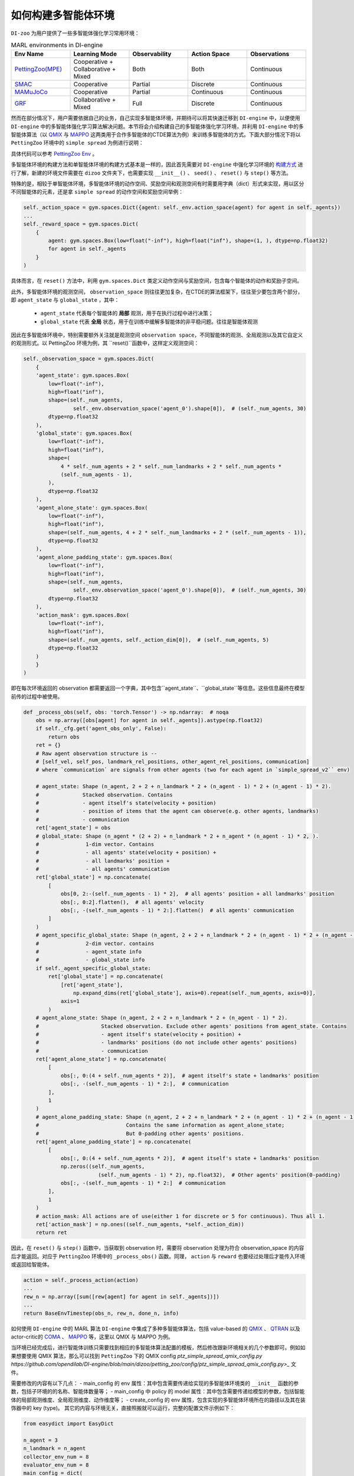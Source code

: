 如何构建多智能体环境
==============================================================


``DI-zoo`` 为用户提供了一些多智能体强化学习常用环境：

.. list-table:: MARL environments in DI-engine
    :widths: 20 20 20 20 20
    :header-rows: 1

    * - Env Name
      - Learning Mode 
      - Observability
      - Action Space
      - Observations
    * - | `PettingZoo(MPE) <https://github.com/opendilab/DI-engine/blob/main/dizoo/petting_zoo/envs/petting_zoo_simple_spread_env.py>`_
      - | Cooperative + Collaborative + Mixed
      - | Both
      - | Both
      - | Continuous
    * - | `SMAC <https://github.com/opendilab/DI-engine/blob/main/dizoo/smac/envs/smac_env.py>`_
      - | Cooperative
      - | Partial
      - | Discrete
      - | Continuous
    * - | `MAMuJoCo <https://github.com/opendilab/DI-engine/blob/main/dizoo/multiagent_mujoco/envs/multi_mujoco_env.py>`_
      - | Cooperative
      - | Partial
      - | Continuous
      - | Continuous
    * - | `GRF <https://github.com/opendilab/DI-engine/blob/main/dizoo/gfootball/envs/gfootball_academy_env.py>`_
      - | Collaborative + Mixed
      - | Full
      - | Discrete
      - | Continuous


然而在部分情况下，用户需要依据自己的业务，自己实现多智能体环境，并期待可以将其快速迁移到 ``DI-engine`` 中，以便使用 ``DI-engine`` 中的多智能体强化学习算法解决问题。本节将会介绍构建自己的多智能体强化学习环境，并利用 ``DI-engine`` 中的多智能体算法（以 `QMIX <https://github.com/opendilab/DI-engine/blob/main/ding/policy/qmix.py>`_ 与 `MAPPO <https://github.com/opendilab/DI-engine/blob/main/ding/policy/ppo.py>`_ 这两类用于合作多智能体的CTDE算法为例）来训练多智能体的方式。下面大部分情况下将以 ``PettingZoo`` 环境中的 ``simple spread`` 为例进行说明：

.. image:: ./images/mpe_simple_spread.gif
   :align: center

具体代码可以参考 `PettingZoo Env <https://github.com/opendilab/DI-engine/blob/main/dizoo/petting_zoo/envs/petting_zoo_simple_spread_env.py>`_ 。

多智能体环境的构建方法和单智能体环境的构建方式基本是一样的，因此首先需要对 ``DI-engine`` 中强化学习环境的 `构建方式 <https://di-engine-docs.readthedocs.io/zh_CN/latest/04_best_practice/ding_env_zh.html>`_ 进行了解，新建的环境文件需要在 ``dizoo`` 文件夹下，也需要实现 ``__init__()`` 、 ``seed()`` 、 ``reset()`` 与 ``step()`` 等方法。

特殊的是，相较于单智能体环境，多智能体环境的动作空间、奖励空间和观测空间有时需要用字典（dict）形式来实现，用以区分不同智能体的元素，还是拿 ``simple spread`` 的动作空间和奖励空间举例：


.. code:: python

    self._action_space = gym.spaces.Dict({agent: self._env.action_space(agent) for agent in self._agents})
    ...
    self._reward_space = gym.spaces.Dict(
        {
            agent: gym.spaces.Box(low=float("-inf"), high=float("inf"), shape=(1, ), dtype=np.float32)
            for agent in self._agents
        }
    )

具体而言，在 ``reset()`` 方法中，利用 ``gym.spaces.Dict`` 类定义动作空间与奖励空间，包含每个智能体的动作和奖励子空间。

此外，多智能体环境的观测空间， ``observation_space`` 则往往更加复杂，在CTDE的算法框架下，往往至少要包含两个部分，即 ``agent_state`` 与 ``global_state`` ，其中：

    - ``agent_state`` 代表每个智能体的 **局部** 观测，用于在执行过程中进行决策；
    - ``global_state`` 代表 **全局** 状态，用于在训练中缓解多智能体的非平稳问题。往往是智能体观测

因此在多智能体环境中，特别需要额外关注就是观测空间 ``observation space``，不同智能体的观测、全局观测以及其它自定义的观测形式。以 PettingZoo 环境为例，其 ``reset()``函数中，这样定义观测空间：


.. code:: python

    self._observation_space = gym.spaces.Dict(
        {
        'agent_state': gym.spaces.Box(
            low=float("-inf"),
            high=float("inf"),
            shape=(self._num_agents,
                    self._env.observation_space('agent_0').shape[0]),  # (self._num_agents, 30)
            dtype=np.float32
        ),
        'global_state': gym.spaces.Box(
            low=float("-inf"),
            high=float("inf"),
            shape=(
                4 * self._num_agents + 2 * self._num_landmarks + 2 * self._num_agents *
                (self._num_agents - 1),
            ),
            dtype=np.float32
        ),
        'agent_alone_state': gym.spaces.Box(
            low=float("-inf"),
            high=float("inf"),
            shape=(self._num_agents, 4 + 2 * self._num_landmarks + 2 * (self._num_agents - 1)),
            dtype=np.float32
        ),
        'agent_alone_padding_state': gym.spaces.Box(
            low=float("-inf"),
            high=float("inf"),
            shape=(self._num_agents,
                    self._env.observation_space('agent_0').shape[0]),  # (self._num_agents, 30)
            dtype=np.float32
        ),
        'action_mask': gym.spaces.Box(
            low=float("-inf"),
            high=float("inf"),
            shape=(self._num_agents, self._action_dim[0]),  # (self._num_agents, 5)
            dtype=np.float32
        )
        }
    )

即在每次环境返回的 observation 都需要返回一个字典，其中包含``agent_state``、``global_state``等信息。这些信息最终在模型前传的过程中被使用。


.. code:: python

    def _process_obs(self, obs: 'torch.Tensor') -> np.ndarray:  # noqa
        obs = np.array([obs[agent] for agent in self._agents]).astype(np.float32)
        if self._cfg.get('agent_obs_only', False):
            return obs
        ret = {}
        # Raw agent observation structure is --
        # [self_vel, self_pos, landmark_rel_positions, other_agent_rel_positions, communication]
        # where `communication` are signals from other agents (two for each agent in `simple_spread_v2`` env)

        # agent_state: Shape (n_agent, 2 + 2 + n_landmark * 2 + (n_agent - 1) * 2 + (n_agent - 1) * 2).
        #              Stacked observation. Contains
        #              - agent itself's state(velocity + position)
        #              - position of items that the agent can observe(e.g. other agents, landmarks)
        #              - communication
        ret['agent_state'] = obs
        # global_state: Shape (n_agent * (2 + 2) + n_landmark * 2 + n_agent * (n_agent - 1) * 2, ).
        #               1-dim vector. Contains
        #               - all agents' state(velocity + position) +
        #               - all landmarks' position +
        #               - all agents' communication
        ret['global_state'] = np.concatenate(
            [
                obs[0, 2:-(self._num_agents - 1) * 2],  # all agents' position + all landmarks' position
                obs[:, 0:2].flatten(),  # all agents' velocity
                obs[:, -(self._num_agents - 1) * 2:].flatten()  # all agents' communication
            ]
        )
        # agent_specific_global_state: Shape (n_agent, 2 + 2 + n_landmark * 2 + (n_agent - 1) * 2 + (n_agent - 1) * 2 + n_agent * (2 + 2) + n_landmark * 2 + n_agent * (n_agent - 1) * 2).
        #               2-dim vector. contains
        #               - agent_state info
        #               - global_state info
        if self._agent_specific_global_state:
            ret['global_state'] = np.concatenate(
                [ret['agent_state'],
                    np.expand_dims(ret['global_state'], axis=0).repeat(self._num_agents, axis=0)],
                axis=1
            )
        # agent_alone_state: Shape (n_agent, 2 + 2 + n_landmark * 2 + (n_agent - 1) * 2).
        #                    Stacked observation. Exclude other agents' positions from agent_state. Contains
        #                    - agent itself's state(velocity + position) +
        #                    - landmarks' positions (do not include other agents' positions)
        #                    - communication
        ret['agent_alone_state'] = np.concatenate(
            [
                obs[:, 0:(4 + self._num_agents * 2)],  # agent itself's state + landmarks' position
                obs[:, -(self._num_agents - 1) * 2:],  # communication
            ],
            1
        )
        # agent_alone_padding_state: Shape (n_agent, 2 + 2 + n_landmark * 2 + (n_agent - 1) * 2 + (n_agent - 1) * 2).
        #                            Contains the same information as agent_alone_state;
        #                            But 0-padding other agents' positions.
        ret['agent_alone_padding_state'] = np.concatenate(
            [
                obs[:, 0:(4 + self._num_agents * 2)],  # agent itself's state + landmarks' position
                np.zeros((self._num_agents,
                            (self._num_agents - 1) * 2), np.float32),  # Other agents' position(0-padding)
                obs[:, -(self._num_agents - 1) * 2:]  # communication
            ],
            1
        )
        # action_mask: All actions are of use(either 1 for discrete or 5 for continuous). Thus all 1.
        ret['action_mask'] = np.ones((self._num_agents, *self._action_dim))
        return ret

因此，在 ``reset()`` 与 ``step()`` 函数中，当获取到 observation 时，需要将 observation 处理为符合 observation_space 的内容后才能返回。对应于 ``PettingZoo`` 环境中的 ``_process_obs()`` 函数。同理， ``action`` 与 ``reward`` 也要经过处理后才能传入环境或返回给智能体。


.. code:: python

    action = self._process_action(action)
    ...
    rew_n = np.array([sum([rew[agent] for agent in self._agents])])
    ...
    return BaseEnvTimestep(obs_n, rew_n, done_n, info)

如何使用 ``DI-engine`` 中的 MARL 算法
``DI-engine`` 中集成了多种多智能体算法，包括 value-based 的 `QMIX <https://github.com/opendilab/DI-engine/blob/main/ding/policy/qmix.py>`_ 、 `QTRAN <https://github.com/opendilab/DI-engine/blob/main/ding/policy/qtran.py>`_ 以及actor-critic的 `COMA <https://github.com/opendilab/DI-engine/blob/main/ding/policy/coma.py>`_ 、 `MAPPO <https://github.com/opendilab/DI-engine/blob/main/ding/policy/ppo.py>`_ 等，这里以 QMIX 与 MAPPO 为例。

当环境已经完成后，进行智能体训练只需要找到相应的多智能体算法配置的模板，然后修改跟新环境相关的几个参数即可。例如如果想要使用 QMIX 算法，那么可以找到 ``PettingZoo`` 下的 QMIX config `ptz_simple_spread_qmix_config.py https://github.com/opendilab/DI-engine/blob/main/dizoo/petting_zoo/config/ptz_simple_spread_qmix_config.py>_` 文件。

需要修改的内容有以下几点：
- main_config 的 env 属性：其中包含需要传递给实现的多智能体环境类的 ``__init__`` 函数的参数，包括子环境的的名称、智能体数量等；
- main_config 中 policy 的 model 属性：其中包含需要传递给模型的参数，包括智能体的局部观测维度、全局观测维度、动作维度等；
- create_config 的 env 属性，包含实现的多智能体环境所在的路径以及其在装饰器中的 key (type)。
其它的内容与环境无关，直接照搬就可以运行，完整的配置文件示例如下：


.. code:: python

    from easydict import EasyDict

    n_agent = 3
    n_landmark = n_agent
    collector_env_num = 8
    evaluator_env_num = 8
    main_config = dict(
        exp_name='ptz_simple_spread_qmix_seed0',
        env=dict(
            env_family='mpe',
            env_id='simple_spread_v2',
            n_agent=n_agent,
            n_landmark=n_landmark,
            max_cycles=25,
            agent_obs_only=False,
            continuous_actions=False,
            collector_env_num=collector_env_num,
            evaluator_env_num=evaluator_env_num,
            n_evaluator_episode=evaluator_env_num,
            stop_value=0,
        ),
        policy=dict(
            cuda=True,
            model=dict(
                agent_num=n_agent,
                obs_shape=2 + 2 + n_landmark * 2 + (n_agent - 1) * 2 + (n_agent - 1) * 2,
                global_obs_shape=n_agent * 4 + n_landmark * 2 + n_agent * (n_agent - 1) * 2,
                action_shape=5,
                hidden_size_list=[128, 128, 64],
                mixer=True,
            ),
            learn=dict(
                update_per_collect=100,
                batch_size=32,
                learning_rate=0.0005,
                target_update_theta=0.001,
                discount_factor=0.99,
                double_q=True,
            ),
            collect=dict(
                n_sample=600,
                unroll_len=16,
                env_num=collector_env_num,
            ),
            eval=dict(env_num=evaluator_env_num, ),
            other=dict(eps=dict(
                type='exp',
                start=1.0,
                end=0.05,
                decay=100000,
            ), ),
        ),
    )
    main_config = EasyDict(main_config)
    create_config = dict(
        env=dict(
            import_names=['dizoo.petting_zoo.envs.petting_zoo_simple_spread_env'],
            type='petting_zoo',
        ),
        env_manager=dict(type='subprocess'),
        policy=dict(type='qmix'),
    )
    create_config = EasyDict(create_config)

    ptz_simple_spread_qmix_config = main_config
    ptz_simple_spread_qmix_create_config = create_config

    if __name__ == '__main__':
        # or you can enter `ding -m serial -c ptz_simple_spread_qmix_config.py -s 0`
        from ding.entry import serial_pipeline
        serial_pipeline((main_config, create_config), seed=0)

如果想要利用 actor-critic 的 MAPPO 算法，则需要对环境作额外的改动，由于 critic 需要对每个智能体的价值做判断，而之前的全局信息对每个智能体都是相同的，不包含智能体的判别信息，即 critic 无从得知这是要对哪个智能体做出评价，因此无法为每个智能体给出特异的价值评估。为此，在环境中需要使用 ``agent_specific_global_state`` 来替代原来的 ``global_state``。还是用 ``PettingZoo`` 环境作为例子：


.. code:: python

    if self._agent_specific_global_state:
        agent_specifig_global_state = gym.spaces.Box(
            low=float("-inf"),
            high=float("inf"),
            shape=(
                self._num_agents, self._env.observation_space('agent_0').shape[0] + 4 * self._num_agents +
                2 * self._num_landmarks + 2 * self._num_agents * (self._num_agents - 1)
            ),
            dtype=np.float32
        )
        self._observation_space['global_state'] = agent_specifig_global_state

所谓 ``agent_specific_global_state``，一种常规的实现方式是，将智能体自己的局部观测与全局状态进行叠加，这样 ``global_state`` 就既有智能体的判别信息，也具有足够的全局信息来让 critic 给出正确的价值。
同理，在 ``reset()`` 与 ``step()`` 中处理 observation 时，也要修改返回的 ``global_state``：


.. code:: python

    if self._agent_specific_global_state:
        ret['global_state'] = np.concatenate(
            [ret['agent_state'],
                np.expand_dims(ret['global_state'], axis=0).repeat(self._num_agents, axis=0)],
            axis=1
        )

在环境修改完成后，同样对 config 文件做小的修改即可运行，以 PettingZoo 环境的 MAPPO 的配置文件为例：


.. code:: python

    from easydict import EasyDict

    n_agent = 3
    n_landmark = n_agent
    collector_env_num = 8
    evaluator_env_num = 8
    main_config = dict(
        exp_name='ptz_simple_spread_mappo_seed0',
        env=dict(
            env_family='mpe',
            env_id='simple_spread_v2',
            n_agent=n_agent,
            n_landmark=n_landmark,
            max_cycles=25,
            agent_obs_only=False,
            agent_specific_global_state=True,
            continuous_actions=False,
            collector_env_num=collector_env_num,
            evaluator_env_num=evaluator_env_num,
            n_evaluator_episode=evaluator_env_num,
            stop_value=0,
        ),
        policy=dict(
            cuda=True,
            multi_agent=True,
            action_space='discrete',
            model=dict(
                action_space='discrete',
                agent_num=n_agent,
                agent_obs_shape=2 + 2 + n_landmark * 2 + (n_agent - 1) * 2 + (n_agent - 1) * 2,
                global_obs_shape=2 + 2 + n_landmark * 2 + (n_agent - 1) * 2 + (n_agent - 1) * 2 + n_agent * (2 + 2) +
                n_landmark * 2 + n_agent * (n_agent - 1) * 2,
                action_shape=5,
            ),
            learn=dict(
                multi_gpu=False,
                epoch_per_collect=5,
                batch_size=3200,
                learning_rate=5e-4,
                # ==============================================================
                # The following configs is algorithm-specific
                # ==============================================================
                # (float) The loss weight of value network, policy network weight is set to 1
                value_weight=0.5,
                # (float) The loss weight of entropy regularization, policy network weight is set to 1
                entropy_weight=0.01,
                # (float) PPO clip ratio, defaults to 0.2
                clip_ratio=0.2,
                # (bool) Whether to use advantage norm in a whole training batch
                adv_norm=False,
                value_norm=True,
                ppo_param_init=True,
                grad_clip_type='clip_norm',
                grad_clip_value=10,
                ignore_done=False,
            ),
            collect=dict(
                n_sample=3200,
                unroll_len=1,
                env_num=collector_env_num,
            ),
            eval=dict(
                env_num=evaluator_env_num,
                evaluator=dict(eval_freq=50, ),
            ),
            other=dict(),
        ),
    )
    main_config = EasyDict(main_config)
    create_config = dict(
        env=dict(
            import_names=['dizoo.petting_zoo.envs.petting_zoo_simple_spread_env'],
            type='petting_zoo',
        ),
        env_manager=dict(type='subprocess'),
        policy=dict(type='ppo'),
    )
    create_config = EasyDict(create_config)
    ptz_simple_spread_mappo_config = main_config
    ptz_simple_spread_mappo_create_config = create_config

    if __name__ == '__main__':
        # or you can enter `ding -m serial_onpolicy -c ptz_simple_spread_mappo_config.py -s 0`
        from ding.entry import serial_pipeline_onpolicy
        serial_pipeline_onpolicy((main_config, create_config), seed=0)

相较于 QMIX 的改动外，唯一的区别就是增加了配置项 ``agent_specific_global_state=True`` 。
